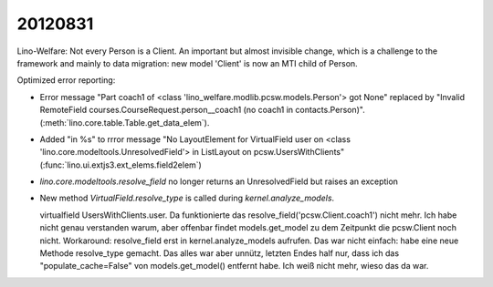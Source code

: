 20120831
========

Lino-Welfare:
Not every Person is a Client.
An important but almost invisible change, 
which is a challenge to the framework and 
mainly to data migration: 
new model 'Client' is now an MTI child of Person.

Optimized error reporting:

- Error message "Part coach1 
  of <class 'lino_welfare.modlib.pcsw.models.Person'> got None"
  replaced by 
  "Invalid RemoteField 
  courses.CourseRequest.person__coach1 (no coach1 in contacts.Person)".
  (:meth:`lino.core.table.Table.get_data_elem`).
  
- Added "in %s" to rrror message 
  "No LayoutElement for VirtualField user on <class 'lino.core.modeltools.UnresolvedField'> in ListLayout on pcsw.UsersWithClients"
  (:func:`lino.ui.extjs3.ext_elems.field2elem`)
  
- `lino.core.modeltools.resolve_field` no longer returns an 
  UnresolvedField but raises an exception
  
- New method `VirtualField.resolve_type` is 
  called during `kernel.analyze_models`.
  
  virtualfield UsersWithClients.user.
  Da funktionierte das resolve_field('pcsw.Client.coach1') nicht mehr.        
  Ich habe nicht genau verstanden warum, aber offenbar findet                 
  models.get_model zu dem Zeitpunkt die pcsw.Client noch nicht.               
  Workaround: resolve_field erst in kernel.analyze_models aufrufen.           
  Das war nicht einfach: habe eine neue Methode resolve_type gemacht.         
  Das alles war aber unnütz, letzten Endes half nur, dass ich das             
  "populate_cache=False" von models.get_model() entfernt habe.                
  Ich weiß nicht mehr, wieso das da war.                                      
  